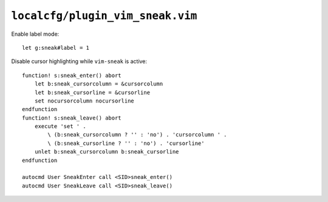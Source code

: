 ``localcfg/plugin_vim_sneak.vim``
=================================

Enable label mode::

    let g:sneak#label = 1

Disable cursor highlighting while ``vim-sneak`` is active::

    function! s:sneak_enter() abort
        let b:sneak_cursorcolumn = &cursorcolumn
        let b:sneak_cursorline = &cursorline
        set nocursorcolumn nocursorline
    endfunction
    function! s:sneak_leave() abort
        execute 'set ' .
            \ (b:sneak_cursorcolumn ? '' : 'no') . 'cursorcolumn ' .
            \ (b:sneak_cursorline ? '' : 'no') . 'cursorline'
        unlet b:sneak_cursorcolumn b:sneak_cursorline
    endfunction

    autocmd User SneakEnter call <SID>sneak_enter()
    autocmd User SneakLeave call <SID>sneak_leave()
